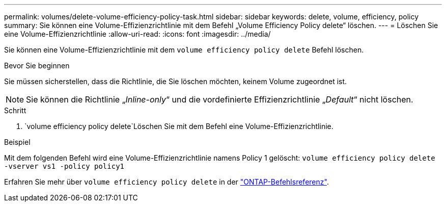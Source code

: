 ---
permalink: volumes/delete-volume-efficiency-policy-task.html 
sidebar: sidebar 
keywords: delete, volume, efficiency, policy 
summary: Sie können eine Volume-Effizienzrichtlinie mit dem Befehl „Volume Efficiency Policy delete“ löschen. 
---
= Löschen Sie eine Volume-Effizienzrichtlinie
:allow-uri-read: 
:icons: font
:imagesdir: ../media/


[role="lead"]
Sie können eine Volume-Effizienzrichtlinie mit dem `volume efficiency policy delete` Befehl löschen.

.Bevor Sie beginnen
Sie müssen sicherstellen, dass die Richtlinie, die Sie löschen möchten, keinem Volume zugeordnet ist.

[NOTE]
====
Sie können die Richtlinie „_Inline-only_“ und die vordefinierte Effizienzrichtlinie „_Default_“ nicht löschen.

====
.Schritt
.  `volume efficiency policy delete`Löschen Sie mit dem Befehl eine Volume-Effizienzrichtlinie.


.Beispiel
Mit dem folgenden Befehl wird eine Volume-Effizienzrichtlinie namens Policy 1 gelöscht: `volume efficiency policy delete -vserver vs1 -policy policy1`

Erfahren Sie mehr über `volume efficiency policy delete` in der link:https://docs.netapp.com/us-en/ontap-cli/volume-efficiency-policy-delete.html["ONTAP-Befehlsreferenz"^].
